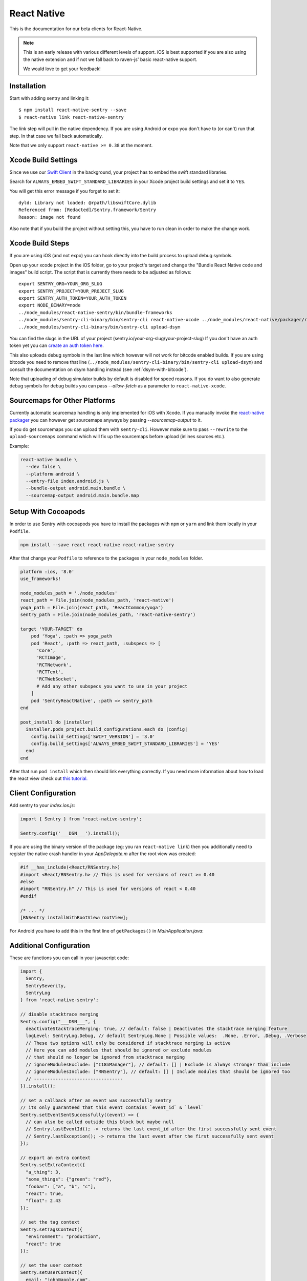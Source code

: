 .. class:: platform-react-native

.. _react-native:

React Native
============

This is the documentation for our beta clients for React-Native.

.. admonition:: Note

   This is an early release with various different levels of support.  iOS
   is best supported if you are also using the native extension and if not
   we fall back to raven-js' basic react-native support.

   We would love to get your feedback!

Installation
------------

Start with adding sentry and linking it::

    $ npm install react-native-sentry --save
    $ react-native link react-native-sentry

The `link` step will pull in the native dependency.  If you are using
Android or expo you don't have to (or can't) run that step.  In that case
we fall back automatically.

Note that we only support ``react-native >= 0.38`` at the moment.

Xcode Build Settings
--------------------

Since we use our `Swift Client
<https://github.com/getsentry/sentry-swift>`_ in the background, your
project has to embed the swift standard libraries.

Search for ``ALWAYS_EMBED_SWIFT_STANDARD_LIBRARIES`` in your Xcode project
build settings and set it to ``YES``.

You will get this error message if you forget to set it::

    dyld: Library not loaded: @rpath/libswiftCore.dylib
    Referenced from: [Redacted]/Sentry.framework/Sentry
    Reason: image not found

Also note that if you build the project without setting this, you have to
run clean in order to make the change work.

Xcode Build Steps
-----------------

If you are using iOS (and not expo) you can hook directly into the build
process to upload debug symbols.

Open up your xcode project in the iOS folder, go to your project's target and
change the "Bundle React Native code and images" build script.  The script that
is currently there needs to be adjusted as follows::

    export SENTRY_ORG=YOUR_ORG_SLUG
    export SENTRY_PROJECT=YOUR_PROJECT_SLUG
    export SENTRY_AUTH_TOKEN=YOUR_AUTH_TOKEN
    export NODE_BINARY=node
    ../node_modules/react-native-sentry/bin/bundle-frameworks
    ../node_modules/sentry-cli-binary/bin/sentry-cli react-native-xcode ../node_modules/react-native/packager/react-native-xcode.sh
    ../node_modules/sentry-cli-binary/bin/sentry-cli upload-dsym

You can find the slugs in the URL of your project (sentry.io/your-org-slug/your-project-slug)
If you don't have an auth token yet you can `create an auth token here <https://sentry.io/api/>`_.

This also uploads debug symbols in the last line which however will not work for
bitcode enabled builds.  If you are using bitcode you need to remove that
line (``../node_modules/sentry-cli-binary/bin/sentry-cli upload-dsym``) and consult the documentation on dsym
handling instead (see :ref:`dsym-with-bitcode`).

Note that uploading of debug simulator builds by default is disabled for
speed reasons.  If you do want to also generate debug symbols for debug
builds you can pass `--allow-fetch` as a parameter to
``react-native-xcode``.

Sourcemaps for Other Platforms
------------------------------

Currently automatic sourcemap handling is only implemented for iOS with
Xcode.  If you manually invoke the `react-native packager
<https://github.com/facebook/react-native/tree/master/packager>`__ you can
however get sourcemaps anyways by passing `--sourcemap-output` to it.

If you do get sourcemaps you can upload them with ``sentry-cli``.  However
make sure to pass ``--rewrite`` to the ``upload-sourcemaps`` command which
will fix up the sourcemaps before upload (inlines sources etc.).

Example:

.. code-block:: bash

    react-native bundle \
      --dev false \
      --platform android \
      --entry-file index.android.js \
      --bundle-output android.main.bundle \
      --sourcemap-output android.main.bundle.map

Setup With Cocoapods
--------------------

In order to use Sentry with cocoapods you have to install the packages with
``npm`` or ``yarn`` and link them locally in your ``Podfile``.

.. sourcecode:: bash

    npm install --save react react-native react-native-sentry

After that change your ``Podfile`` to reference to the packages in your
``node_modules`` folder.

.. sourcecode:: ruby

    platform :ios, '8.0'
    use_frameworks!

    node_modules_path = './node_modules'
    react_path = File.join(node_modules_path, 'react-native')
    yoga_path = File.join(react_path, 'ReactCommon/yoga')
    sentry_path = File.join(node_modules_path, 'react-native-sentry')

    target 'YOUR-TARGET' do
        pod 'Yoga', :path => yoga_path
        pod 'React', :path => react_path, :subspecs => [
          'Core',
          'RCTImage',
          'RCTNetwork',
          'RCTText',
          'RCTWebSocket',
          # Add any other subspecs you want to use in your project
        ]
        pod 'SentryReactNative', :path => sentry_path
    end

    post_install do |installer|
      installer.pods_project.build_configurations.each do |config|
        config.build_settings['SWIFT_VERSION'] = '3.0'
        config.build_settings['ALWAYS_EMBED_SWIFT_STANDARD_LIBRARIES'] = 'YES'
      end
    end

After that run ``pod install`` which then should link everything correctly.
If you need more information about how to load the react view check out
`this tutorial.
<https://facebook.github.io/react-native/releases/0.23/docs/embedded-app-ios.html>`_

Client Configuration
--------------------

Add sentry to your `index.ios.js`:

.. sourcecode:: javascript

    import { Sentry } from 'react-native-sentry';

    Sentry.config('___DSN___').install();

If you are using the binary version of the package (eg: you ran
``react-native link``) then you additionally need to register the native
crash handler in your `AppDelegate.m` after the root view was created:

.. sourcecode:: objc

    #if __has_include(<React/RNSentry.h>)
    #import <React/RNSentry.h> // This is used for versions of react >= 0.40
    #else
    #import "RNSentry.h" // This is used for versions of react < 0.40
    #endif

    /* ... */
    [RNSentry installWithRootView:rootView];

For Android you have to add this in the first line of ``getPackages()`` in `MainApplication.java`:

.. sourcecode:: java
    /* ... */
    @Override
    protected List<ReactPackage> getPackages() {
        RNSentryPackage.useDeveloperSupport = this.getUseDeveloperSupport();
        /* ... */
    }


Additional Configuration
------------------------

These are functions you can call in your javascript code:

.. sourcecode:: javascript

    import {
      Sentry,
      SentrySeverity,
      SentryLog
    } from 'react-native-sentry';

    // disable stacktrace merging
    Sentry.config("___DSN___", {
      deactivateStacktraceMerging: true, // default: false | Deactivates the stacktrace merging feature
      logLevel: SentryLog.Debug, // default SentryLog.None | Possible values:  .None, .Error, .Debug, .Verbose
      // These two options will only be considered if stacktrace merging is active
      // Here you can add modules that should be ignored or exclude modules
      // that should no longer be ignored from stacktrace merging
      // ignoreModulesExclude: ["I18nManager"], // default: [] | Exclude is always stronger than include
      // ignoreModulesInclude: ["RNSentry"], // default: [] | Include modules that should be ignored too
      // ---------------------------------
    }).install();

    // set a callback after an event was successfully sentry
    // its only guaranteed that this event contains `event_id` & `level`
    Sentry.setEventSentSuccessfully((event) => {
      // can also be called outside this block but maybe null
      // Sentry.lastEventId(); -> returns the last event_id after the first successfully sent event
      // Sentry.lastException(); -> returns the last event after the first successfully sent event
    });

    // export an extra context
    Sentry.setExtraContext({
      "a_thing": 3,
      "some_things": {"green": "red"},
      "foobar": ["a", "b", "c"],
      "react": true,
      "float": 2.43
    });

    // set the tag context
    Sentry.setTagsContext({
      "environment": "production",
      "react": true
    });

    // set the user context
    Sentry.setUserContext({
      email: "john@apple.com",
      userID: "12341",
      username: "username",
      extra: {
        "is_admin": false
      }
    });

    // set a custom message
    Sentry.captureMessage("TEST message", {
      level: SentrySeverity.Warning
    }); // Default SentrySeverity.Error

    // capture an exception
    Sentry.captureException(new Error('Oops!'), {
      logger: 'my.module'
    });

    // capture an exception
    Sentry.captureBreadcrumb({
      message: 'Item added to shopping cart',
      category: 'action',
      data: {
         isbn: '978-1617290541',
         cartSize: '3'
      }
    });

    // This will trigger a crash in the native sentry client
    //Sentry.nativeCrash();
